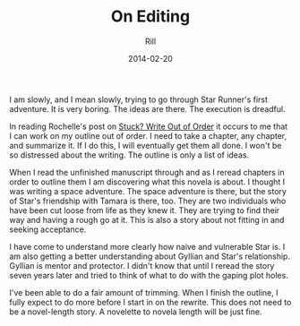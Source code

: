 #+TITLE: On Editing
#+AUTHOR: Rill
#+DATE: 2014-02-20
I am slowly, and I mean slowly, trying to go through Star Runner's first adventure.  It is very boring.  The ideas are there.  The execution is dreadful.

In reading Rochelle's post on [[http://www.writenowcoach.com/blog/?p%3D2276][Stuck? Write Out of Order]] it occurs to me that I can work on my outline out of order.  I need to take a chapter, any chapter, and summarize it.  If I do this, I will eventually get them all done.  I won't be so distressed about the writing.  The outline is only a list of ideas.

When I read the unfinished manuscript through and as I reread chapters in order to outline them I am discovering what this novela is about.  I thought I was writing a space adventure.  The space adventure is there, but the story of Star's friendship with Tamara is there, too.  They are two individuals who have been cut loose from life as they knew it.  They are trying to find their way and having a rough go at it.  This is also a story about not fitting in and seeking acceptance.

I have come to understand more clearly how naive and vulnerable Star is.  I am also getting a better understanding about Gyllian and Star's relationship.  Gyllian is mentor and protector.  I didn't know that until I reread the story seven years later and tried to think of what to do with the gaping plot holes.

I've been able to do a fair amount of trimming.  When I finish the outline, I fully expect to do more before I start in on the rewrite.  This does not need to be a novel-length story.  A novelette to novela length will be just fine.
 

